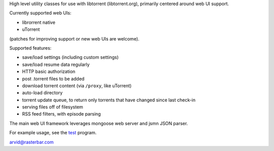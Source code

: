 High level utility classes for use with libtorrent (libtorrent.org),
primarily centered around web UI support.

Currently supported web UIs:

* librorrent native
* uTorrent

(patches for improving support or new web UIs are welcome).

Supported features:

* save/load settings (including custom settings)
* save/load resume data regularly
* HTTP basic authorization
* post .torrent files to be added
* download torrent content (via ``/proxy``, like uTorrent)
* auto-load directory
* torrent update queue, to return only torrents that have
  changed since last check-in
* serving files off of filesystem
* RSS feed filters, with episode parsing

The main web UI framework leverages mongoose web server and
jsmn JSON parser.

For example usage, see the test_ program.

arvid@rasterbar.com

.. _test: https://github.com/arvidn/libtorrent-webui/blob/master/test.cpp


